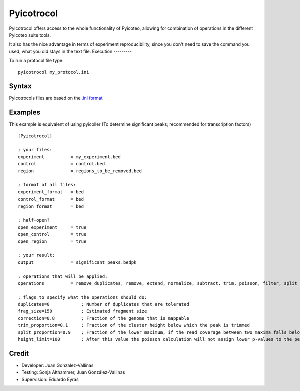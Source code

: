 .. _protocoldocs:

Pyicotrocol
===========

Pyicotrocol offers access to the whole functionality of Pyicoteo, allowing for combination of operations in the different Pyicoteo suite tools.

It also has the nice advantage in terms of experiment reproducibility, since you don't need to save the command you used, what you did stays in the text file.
Execution
---------

To run a protocol file type::

    pyicotrocol my_protocol.ini

Syntax
------

Pyicotrocols files are based on the `.ini format`_

.. _`.ini format`: http://en.wikipedia.org/wiki/INI_file

Examples
--------
 
This example is equivalent of using pyicoller (To determine significant peaks; recommended for transcription factors) ::

    [Pyicotrocol]

    ; your files:
    experiment          = my_experiment.bed 
    control             = control.bed
    region              = regions_to_be_removed.bed

    ; format of all files:
    experiment_format   = bed
    control_format      = bed
    region_format       = bed
    
    ; half-open?
    open_experiment     = true
    open_control        = true
    open_region         = true

    ; your result:
    output              = significant_peaks.bedpk 

    ; operations that will be applied:
    operations          = remove_duplicates, remove, extend, normalize, subtract, trim, poisson, filter, split

    ; flags to specify what the operations should do:
    duplicates=0            ; Number of duplicates that are tolerated
    frag_size=150           ; Estimated fragment size
    correction=0.8          ; Fraction of the genome that is mappable
    trim_proportion=0.1     ; Fraction of the cluster height below which the peak is trimmed 
    split_proportion=0.9    ; Fraction of the lower maximum; if the read coverage between two maxima falls below it the peak will be split    
    height_limit=100        ; After this value the poisson calculation will not assign lower p-values to the peaks anymore


Credit
------

* Developer: Juan González-Vallinas
* Testing: Sonja Althammer, Juan González-Vallinas
* Supervision: Eduardo Eyras


